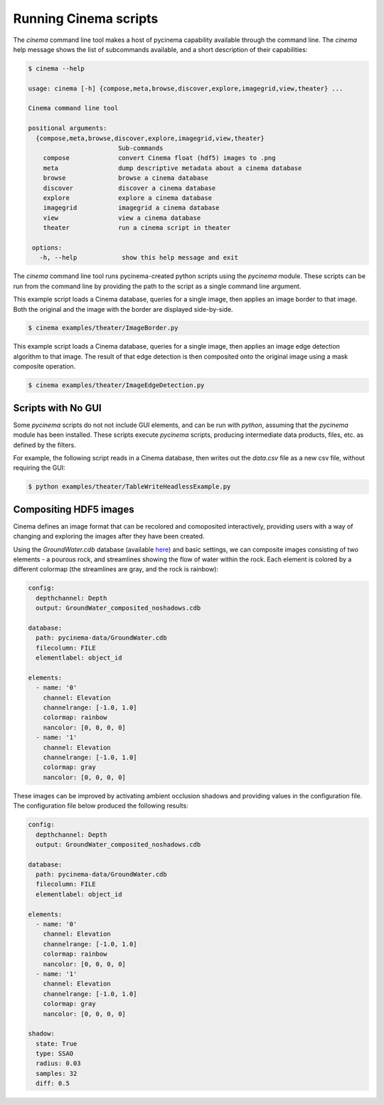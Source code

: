 Running Cinema scripts
======================

The `cinema` command line tool makes a host of pycinema capability available through the
command line. The `cinema` help message shows the list of subcommands available, and a
short description of their capabilities:

.. code-block:: console

   $ cinema --help 

   usage: cinema [-h] {compose,meta,browse,discover,explore,imagegrid,view,theater} ...

   Cinema command line tool

   positional arguments:
     {compose,meta,browse,discover,explore,imagegrid,view,theater}
                           Sub-commands
       compose             convert Cinema float (hdf5) images to .png
       meta                dump descriptive metadata about a cinema database
       browse              browse a cinema database
       discover            discover a cinema database
       explore             explore a cinema database
       imagegrid           imagegrid a cinema database
       view                view a cinema database
       theater             run a cinema script in theater

    options:
      -h, --help            show this help message and exit

The `cinema` command line tool runs pycinema-created python scripts using the `pycinema`
module. These scripts can be run from the command line by providing the path to
the script as a single command line argument.

This example script loads a Cinema database, queries for a single image, then
applies an image border to that image. Both the original and the image with the
border are displayed side-by-side.

.. code-block:: console

   $ cinema examples/theater/ImageBorder.py 


.. image:: img/script-imageborder.png
   :align: center

This example script loads a Cinema database, queries for a single image, then
applies an image edge detection algorithm to that image. The result of that
edge detection is then composited onto the original image using a mask
composite operation.

.. code-block:: console

   $ cinema examples/theater/ImageEdgeDetection.py 

.. image:: img/script-imageedgedetection.png
   :align: center

Scripts with No GUI
------------------------------

Some `pycinema` scripts do not not include GUI elements, and can be run
with `python`, assuming that the `pycinema` module has been installed. 
These scripts execute `pycinema` scripts, producing intermediate data 
products, files, etc. as defined by the filters.

For example, the following script reads in a Cinema database, then writes out the
`data.csv` file as a new csv file, without requiring the GUI:


.. code-block:: console

   $ python examples/theater/TableWriteHeadlessExample.py


Compositing HDF5 images
-----------------------

Cinema defines an image format that can be recolored and comoposited interactively,
providing users with a way of changing and exploring the images after they have been
created.

.. image:: img/db_sidebyside.png
   :align: center

Using the `GroundWater.cdb` database (available `here
<https://github.com/cinemascience/pycinema-data>`_) and basic settings, we can
composite images consisting of two elements - a pourous rock, and streamlines
showing the flow of water within the rock. Each element is colored by a
different colormap (the streamlines are gray, and the rock is rainbow):

.. code-block:: console

    config:
      depthchannel: Depth
      output: GroundWater_composited_noshadows.cdb

    database:
      path: pycinema-data/GroundWater.cdb
      filecolumn: FILE
      elementlabel: object_id

    elements:
      - name: '0'
        channel: Elevation
        channelrange: [-1.0, 1.0]
        colormap: rainbow
        nancolor: [0, 0, 0, 0]
      - name: '1'
        channel: Elevation
        channelrange: [-1.0, 1.0]
        colormap: gray
        nancolor: [0, 0, 0, 0]

.. image:: img/db_noshadows.png 
   :align: center

These images can be improved by activating ambient occlusion shadows and
providing values in the configuration file. The configuration file below
produced the following results:

.. code-block:: console

    config:
      depthchannel: Depth
      output: GroundWater_composited_noshadows.cdb

    database:
      path: pycinema-data/GroundWater.cdb
      filecolumn: FILE
      elementlabel: object_id

    elements:
      - name: '0'
        channel: Elevation
        channelrange: [-1.0, 1.0]
        colormap: rainbow
        nancolor: [0, 0, 0, 0]
      - name: '1'
        channel: Elevation
        channelrange: [-1.0, 1.0]
        colormap: gray
        nancolor: [0, 0, 0, 0]

    shadow:
      state: True
      type: SSAO
      radius: 0.03
      samples: 32
      diff: 0.5

.. image:: img/db_shadows.png
   :align: center
